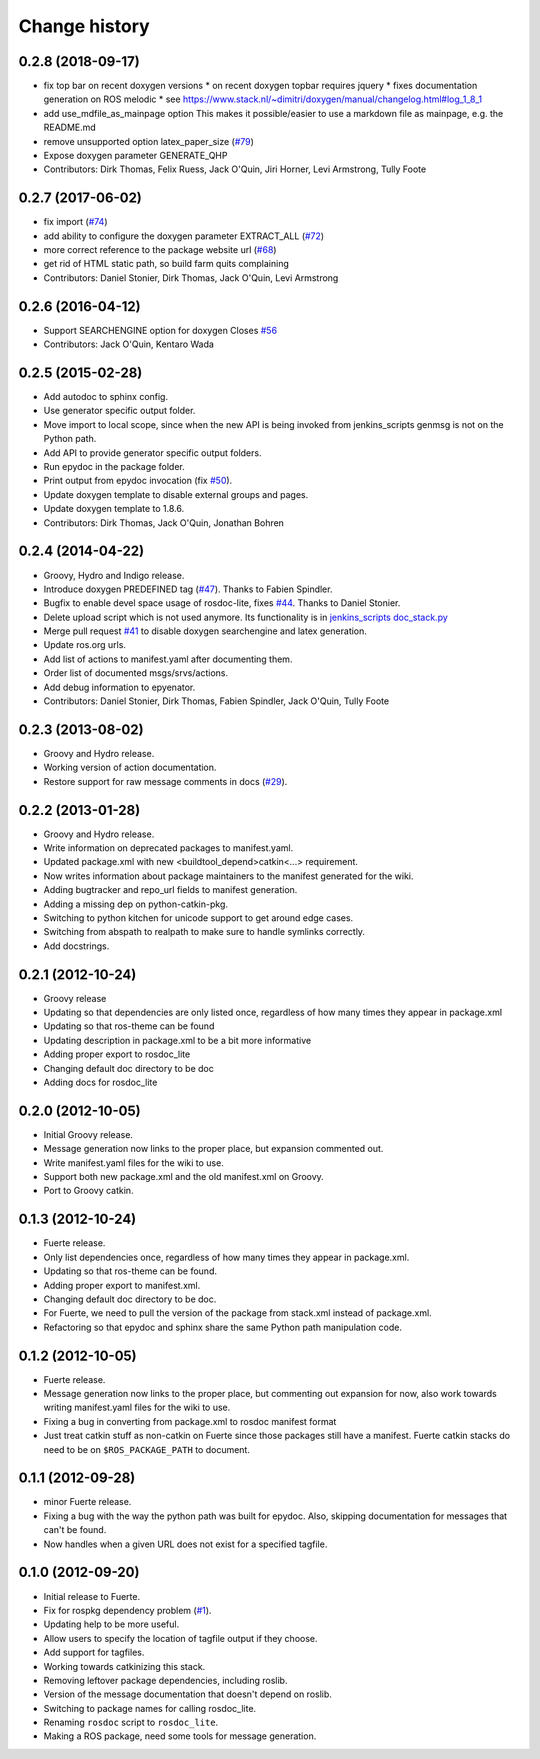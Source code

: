 Change history
==============

0.2.8 (2018-09-17)
------------------
* fix top bar on recent doxygen versions
  * on recent doxygen topbar requires jquery
  * fixes documentation generation on ROS melodic
  * see https://www.stack.nl/~dimitri/doxygen/manual/changelog.html#log_1_8_1
* add use_mdfile_as_mainpage option
  This makes it possible/easier to use a markdown file as mainpage, e.g. the README.md
* remove unsupported option latex_paper_size (`#79 <https://github.com/ros-infrastructure/rosdoc_lite/issues/79>`_)
* Expose doxygen parameter GENERATE_QHP
* Contributors: Dirk Thomas, Felix Ruess, Jack O'Quin, Jiri Horner, Levi Armstrong, Tully Foote

0.2.7 (2017-06-02)
------------------
* fix import (`#74 <https://github.com/ros-infrastructure/rosdoc_lite/issues/74>`_)
* add ability to configure the doxygen parameter EXTRACT_ALL (`#72 <https://github.com/ros-infrastructure/rosdoc_lite/issues/72>`_)
* more correct reference to the package website url (`#68 <https://github.com/ros-infrastructure/rosdoc_lite/issues/68>`_)
* get rid of HTML static path, so build farm quits complaining
* Contributors: Daniel Stonier, Dirk Thomas, Jack O'Quin, Levi Armstrong

0.2.6 (2016-04-12)
------------------
* Support SEARCHENGINE option for doxygen
  Closes `#56 <https://github.com/ros-infrastructure/rosdoc_lite/issues/56>`_
* Contributors: Jack O'Quin, Kentaro Wada

0.2.5 (2015-02-28)
------------------

* Add autodoc to sphinx config.
* Use generator specific output folder.
* Move import to local scope, since when the new API is being invoked
  from jenkins_scripts genmsg is not on the Python path.
* Add API to provide generator specific output folders.
* Run epydoc in the package folder.
* Print output from epydoc invocation (fix `#50
  <https://github.com/ros-infrastructure/rosdoc_lite/issues/50>`_).
* Update doxygen template to disable external groups and pages.
* Update doxygen template to 1.8.6.
* Contributors: Dirk Thomas, Jack O'Quin, Jonathan Bohren

0.2.4 (2014-04-22)
------------------

* Groovy, Hydro and Indigo release.
* Introduce doxygen PREDEFINED tag (`#47`_).  Thanks to Fabien
  Spindler.
* Bugfix to enable devel space usage of rosdoc-lite, fixes `#44
  <https://github.com/ros-infrastructure/rosdoc_lite/issues/44>`_.
  Thanks to Daniel Stonier.
* Delete upload script which is not used anymore.  Its functionality
  is in `jenkins_scripts doc_stack.py`_
* Merge pull request `#41
  <https://github.com/ros-infrastructure/rosdoc_lite/issues/41>`_ to
  disable doxygen searchengine and latex generation.
* Update ros.org urls.
* Add list of actions to manifest.yaml after documenting them.
* Order list of documented msgs/srvs/actions.
* Add debug information to epyenator.
* Contributors: Daniel Stonier, Dirk Thomas, Fabien Spindler, Jack O'Quin, Tully Foote

0.2.3 (2013-08-02)
------------------

* Groovy and Hydro release.
* Working version of action documentation.
* Restore support for raw message comments in docs (`#29`_).

0.2.2 (2013-01-28)
------------------

* Groovy and Hydro release.
* Write information on deprecated packages to manifest.yaml.
* Updated package.xml with new <buildtool_depend>catkin<...>
  requirement.
* Now writes information about package maintainers to the manifest
  generated for the wiki.
* Adding bugtracker and repo_url fields to manifest generation.
* Adding a missing dep on python-catkin-pkg.
* Switching to python kitchen for unicode support to get around edge
  cases.
* Switching from abspath to realpath to make sure to handle symlinks
  correctly.
* Add docstrings.

0.2.1 (2012-10-24)
------------------

* Groovy release
* Updating so that dependencies are only listed once, regardless of
  how many times they appear in package.xml
* Updating so that ros-theme can be found
* Updating description in package.xml to be a bit more informative
* Adding proper export to rosdoc_lite
* Changing default doc directory to be doc
* Adding docs for rosdoc_lite

0.2.0 (2012-10-05)
------------------

* Initial Groovy release.
* Message generation now links to the proper place, but expansion
  commented out.
* Write manifest.yaml files for the wiki to use.
* Support both new package.xml and the old manifest.xml on Groovy.
* Port to Groovy catkin.

0.1.3 (2012-10-24)
------------------

* Fuerte release.
* Only list dependencies once, regardless of how many times they
  appear in package.xml.
* Updating so that ros-theme can be found.
* Adding proper export to manifest.xml.
* Changing default doc directory to be doc.
* For Fuerte, we need to pull the version of the package from
  stack.xml instead of package.xml.
* Refactoring so that epydoc and sphinx share the same Python path
  manipulation code.

0.1.2 (2012-10-05)
------------------

* Fuerte release.
* Message generation now links to the proper place, but commenting out
  expansion for now, also work towards writing manifest.yaml files for
  the wiki to use.
* Fixing a bug in converting from package.xml to rosdoc manifest format
* Just treat catkin stuff as non-catkin on Fuerte since those packages
  still have a manifest.  Fuerte catkin stacks do need to be on
  ``$ROS_PACKAGE_PATH`` to document.

0.1.1 (2012-09-28)
------------------

* minor Fuerte release.
* Fixing a bug with the way the python path was built for
  epydoc. Also, skipping documentation for messages that can't be
  found.
* Now handles when a given URL does not exist for a specified tagfile.

0.1.0 (2012-09-20)
------------------

* Initial release to Fuerte.
* Fix for rospkg dependency problem (`#1`_).
* Updating help to be more useful.
* Allow users to specify the location of tagfile output if they choose.
* Add support for tagfiles.
* Working towards catkinizing this stack.
* Removing leftover package dependencies, including roslib.
* Version of the message documentation that doesn't depend on roslib.
* Switching to package names for calling rosdoc_lite.
* Renaming ``rosdoc`` script to ``rosdoc_lite``.
* Making a ROS package, need some tools for message generation.

.. _`jenkins_scripts doc_stack.py`:
   https://github.com/ros-infrastructure/jenkins_scripts/blob/master/doc_stack.py
.. _`#1`: https://github.com/ros-infrastructure/rosdoc_lite/issues/1
.. _`#29`: https://github.com/ros-infrastructure/rosdoc_lite/issues/29
.. _`#47`: https://github.com/ros-infrastructure/rosdoc_lite/issues/47
